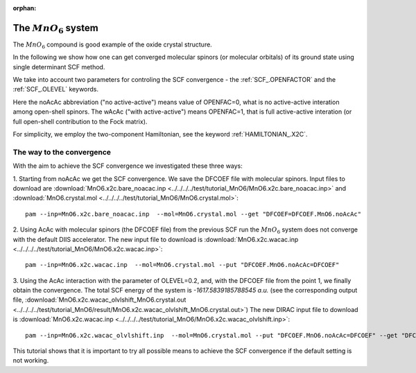 :orphan:
 

========================
The :math:`MnO_6` system
========================

The :math:`MnO_6` compound is good example of the oxide crystal structure.

In the following we show how one can get converged molecular spinors (or molecular orbitals) of its ground state
using single determinant SCF method.

We take into account two parameters for controling the SCF convergence -
the :ref:`SCF_.OPENFACTOR` and the :ref:`SCF_.OLEVEL` keywords.

Here the noAcAc abbreviation ("no active-active") means value of OPENFAC=0, what is no active-active interation among open-shell
spinors. The wAcAc ("with active-active") means OPENFAC=1, that is full active-active interation (or full open-shell contribution
to the Fock matrix).

For simplicity, we employ the two-component Hamiltonian, see the keyword :ref:`HAMILTONIAN_.X2C`.

The way to the convergence
==========================

With the aim to achieve the SCF convergence we investigated these three ways:

1. Starting from noAcAc we get the SCF convergence. We save the DFCOEF file with molecular spinors.
Input files to download are :download:`MnO6.x2c.bare_noacac.inp  <../../../../test/tutorial_MnO6/MnO6.x2c.bare_noacac.inp>` 
and :download:`MnO6.crystal.mol   <../../../../test/tutorial_MnO6/MnO6.crystal.mol>`: ::

 pam --inp=MnO6.x2c.bare_noacac.inp  --mol=MnO6.crystal.mol --get "DFCOEF=DFCOEF.MnO6.noAcAc"

2. Using AcAc with molecular spinors (the DFCOEF file) from the previous SCF run the :math:`MnO_6` system does not converge
with the default DIIS accelerator.
The new input file to download is :download:`MnO6.x2c.wacac.inp <../../../../test/tutorial_MnO6/MnO6.x2c.wacac.inp>`:  ::

 pam --inp=MnO6.x2c.wacac.inp  --mol=MnO6.crystal.mol --put "DFCOEF.MnO6.noAcAc=DFCOEF"

3. Using the AcAc interaction with the parameter of OLEVEL=0.2, and, with the DFCOEF file from the point 1, we finally obtain the convergence.
The total SCF energy of the system is *-1617.5839185788545 a.u.*
(see the corresponding output file, :download:`MnO6.x2c.wacac_olvlshift_MnO6.crystal.out <../../../../test/tutorial_MnO6/result/MnO6.x2c.wacac_olvlshift_MnO6.crystal.out>`)
The new DIRAC input file to download is :download:`MnO6.x2c.wacac.inp <../../../../test/tutorial_MnO6/MnO6.x2c.wacac_olvlshift.inp>`:  ::

 pam --inp=MnO6.x2c.wacac_olvlshift.inp  --mol=MnO6.crystal.mol --put "DFCOEF.MnO6.noAcAc=DFCOEF" --get "DFCOEF=DFCOEF.MnO6.wAcAc"

This tutorial shows that it is important to try all possible means to achieve the SCF convergence if the default setting is not working.
